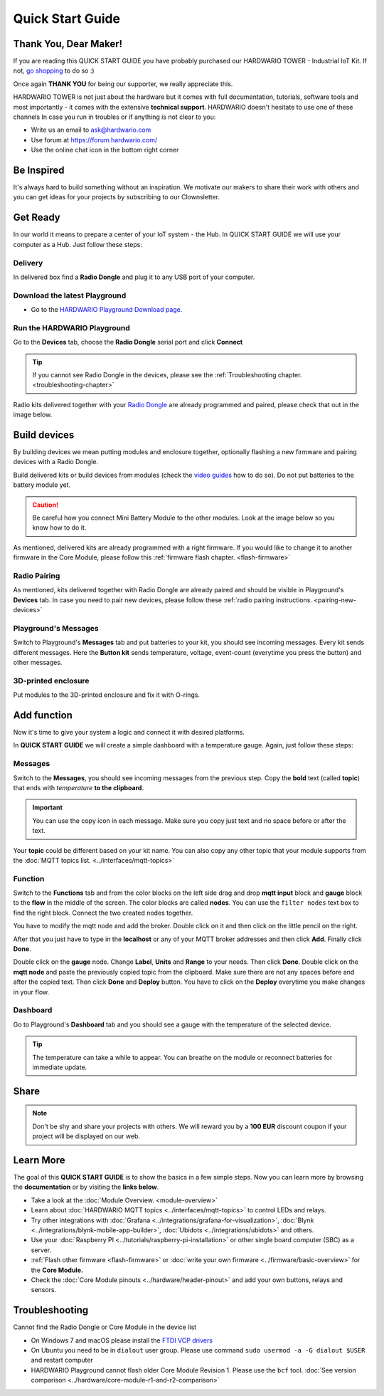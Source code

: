 #################
Quick Start Guide
#################

**********************
Thank You, Dear Maker!
**********************

If you are reading this QUICK START GUIDE you have probably purchased our HARDWARIO TOWER - Industrial IoT Kit.
If not, `go shopping <https://shop.hardwario.com>`_ to do so :)

Once again **THANK YOU** for being our supporter, we really appreciate this.

HARDWARIO TOWER is not just about the hardware but it comes with full documentation, tutorials,
software tools and most importantly - it comes with the extensive **technical support**.
HARDWARIO doesn't hesitate to use one of these channels In case you run in troubles or if anything is not clear to you:

- Write us an email to ask@hardwario.com
- Use forum at https://forum.hardwario.com/
- Use the online chat icon in the bottom right corner

***********
Be Inspired
***********

It's always hard to build something without an inspiration.
We motivate our makers to share their work with others and you can get ideas for your projects by subscribing to our Clownsletter.

*********
Get Ready
*********

In our world it means to prepare a center of your IoT system - the Hub. In QUICK START GUIDE we will use your computer as a Hub. Just follow these steps:

Delivery
********

In delivered box find a **Radio Dongle** and plug it to any USB port of your computer.

.. _download-playground:

Download the latest Playground
******************************

- Go to the `HARDWARIO Playground Download page. <https://www.hardwario.com/download/>`_

Run the HARDWARIO Playground
****************************

Go to the **Devices** tab, choose the **Radio Dongle** serial port and click **Connect**

.. thumbnail:: ../_static/basics/quick-start-guide/playground-devices-tab.png
    :width: 100%

.. tip::

    If you cannot see Radio Dongle in the devices, please see the :ref:`Troubleshooting chapter. <troubleshooting-chapter>`

Radio kits delivered together with your `Radio Dongle <https://shop.hardwario.com/radio-dongle/>`_ are already programmed and paired,
please check that out in the image below.

.. thumbnail:: ../_static/basics/quick-start-guide/playground-devices-paired.png
    :width: 100%

*************
Build devices
*************

By building devices we mean putting modules and enclosure together, optionally flashing a new firmware and pairing devices with a Radio Dongle.

Build delivered kits or build devices from modules (check the `video guides <https://www.youtube.com/playlist?list=PLfRfhTxkuiVyc9P1TWw_DnAeh2INXwpFK>`_ how to do so).
Do not put batteries to the battery module yet.

.. caution::

    Be careful how you connect Mini Battery Module to the other modules. Look at the image below so you know how to do it.

.. thumbnail:: ../_static/basics/quick-start-guide/mini-battery-module-orientation.png
    :width: 100%

As mentioned, delivered kits are already programmed with a right firmware.
If you would like to change it to another firmware in the Core Module, please follow this :ref:`firmware flash chapter. <flash-firmware>`


Radio Pairing
*************

As mentioned, kits delivered together with Radio Dongle are already paired and should be visible in Playground's **Devices** tab.
In case you need to pair new devices, please follow these :ref:`radio pairing instructions. <pairing-new-devices>`


Playground's Messages
*********************

Switch to Playground's **Messages** tab and put batteries to your kit, you should see incoming messages.
Every kit sends different messages. Here the **Button kit** sends temperature, voltage, event-count (everytime you press the button) and other messages.

.. thumbnail:: ../_static/basics/quick-start-guide/playground-messages.png
    :width: 100%

3D-printed enclosure
********************

Put modules to the 3D-printed enclosure and fix it with O-rings.

************
Add function
************

Now it's time to give your system a logic and connect it with desired platforms.

In **QUICK START GUIDE** we will create a simple dashboard with a temperature gauge. Again, just follow these steps:

Messages
********

Switch to the **Messages**, you should see incoming messages from the previous step.
Copy the **bold** text (called **topic**) that ends with *temperature* **to the clipboard**.

.. important::

    You can use the copy icon in each message. Make sure you copy just text and no space before or after the text.

Your **topic** could be different based on your kit name.
You can also copy any other topic that your module supports from the :doc:`MQTT topics list. <../interfaces/mqtt-topics>`

.. thumbnail:: ../_static/basics/quick-start-guide/playground-messages-topic.png
    :width: 100%

Function
********

Switch to the **Functions** tab and from the color blocks on the left side drag and drop **mqtt input** block and
**gauge** block to the **flow** in the middle of the screen. The color blocks are called **nodes**.
You can use the ``filter nodes`` text box to find the right block. Connect the two created nodes together.

.. thumbnail:: ../_static/basics/quick-start-guide/playground-functions-tab.png
    :width: 100%


.. thumbnail:: ../_static/basics/quick-start-guide/playground-functions-connected.png
    :width: 100%

You have to modify the mqtt node and add the broker. Double click on it and then click on the little pencil on the right.

.. thumbnail:: ../_static/basics/quick-start-guide/playground-functions-mqtt-edit-server.png
    :width: 100%

After that you just have to type in the **localhost** or any of your MQTT broker addresses and then click **Add**. Finally click **Done**.

.. thumbnail:: ../_static/basics/quick-start-guide/playground-functions-mqtt-edit-server-localhost.png
    :width: 100%

Double click on the **gauge** node. Change **Label**, **Units** and **Range** to your needs.
Then click **Done**. Double click on the **mqtt node** and paste the previously copied topic from the clipboard.
Make sure there are not any spaces before and after the copied text. Then click **Done** and **Deploy** button.
You have to click on the **Deploy** everytime you make changes in your flow.

.. thumbnail:: ../_static/basics/quick-start-guide/playground-functions-mqtt-node.png
    :width: 100%

Dashboard
*********

Go to Playground's **Dashboard** tab and you should see a gauge with the temperature of the selected device.

.. tip::

    The temperature can take a while to appear. You can breathe on the module or reconnect batteries for immediate update.

.. thumbnail:: ../_static/basics/quick-start-guide/playground-dashboard.png
    :width: 100%

*****
Share
*****

.. note::

    Don't be shy and share your projects with others. We will reward you by a **100 EUR** discount coupon if your project will be displayed on our web.

**********
Learn More
**********

The goal of this **QUICK START GUIDE** is to show the basics in a few simple steps.
Now you can learn more by browsing the **documentation** or by visiting the **links below**.

- Take a look at the :doc:`Module Overview. <module-overview>`
- Learn about :doc:`HARDWARIO MQTT topics <../interfaces/mqtt-topics>` to control LEDs and relays.
- Try other integrations with :doc:`Grafana <../integrations/grafana-for-visualization>`, :doc:`Blynk <../integrations/blynk-mobile-app-builder>`, :doc:`Ubidots <../integrations/ubidots>` and others.
- Use your :doc:`Raspberry PI <../tutorials/raspberry-pi-installation>` or other single board computer (SBC) as a server.
- :ref:`Flash other firmware <flash-firmware>` or :doc:`write your own firmware <../firmware/basic-overview>` for the **Core Module.**
- Check the :doc:`Core Module pinouts <../hardware/header-pinout>` and add your own buttons, relays and sensors.

.. _troubleshooting-chapter:

***************
Troubleshooting
***************

Cannot find the Radio Dongle or Core Module in the device list

- On Windows 7 and macOS please install the `FTDI VCP drivers <https://www.ftdichip.com/Drivers/VCP.htm>`_
- On Ubuntu you need to be in ``dialout`` user group. Please use command ``sudo usermod -a -G dialout $USER`` and restart computer
- HARDWARIO Playground cannot flash older Core Module Revision 1. Please use the ``bcf`` tool. :doc:`See version comparison <../hardware/core-module-r1-and-r2-comparison>`
